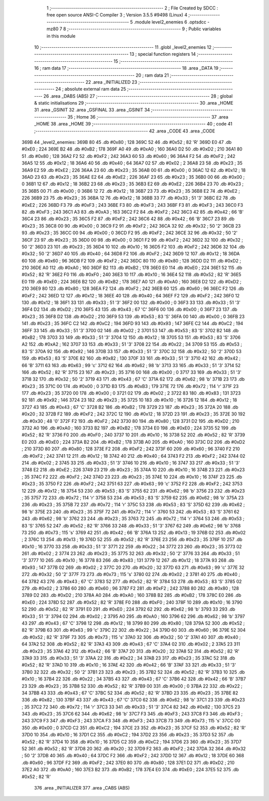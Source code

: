                               1 ;--------------------------------------------------------
                              2 ; File Created by SDCC : free open source ANSI-C Compiler
                              3 ; Version 3.5.5 #9498 (Linux)
                              4 ;--------------------------------------------------------
                              5 	.module level2_enemies
                              6 	.optsdcc -mz80
                              7 	
                              8 ;--------------------------------------------------------
                              9 ; Public variables in this module
                             10 ;--------------------------------------------------------
                             11 	.globl _level2_enemies
                             12 ;--------------------------------------------------------
                             13 ; special function registers
                             14 ;--------------------------------------------------------
                             15 ;--------------------------------------------------------
                             16 ; ram data
                             17 ;--------------------------------------------------------
                             18 	.area _DATA
                             19 ;--------------------------------------------------------
                             20 ; ram data
                             21 ;--------------------------------------------------------
                             22 	.area _INITIALIZED
                             23 ;--------------------------------------------------------
                             24 ; absolute external ram data
                             25 ;--------------------------------------------------------
                             26 	.area _DABS (ABS)
                             27 ;--------------------------------------------------------
                             28 ; global & static initialisations
                             29 ;--------------------------------------------------------
                             30 	.area _HOME
                             31 	.area _GSINIT
                             32 	.area _GSFINAL
                             33 	.area _GSINIT
                             34 ;--------------------------------------------------------
                             35 ; Home
                             36 ;--------------------------------------------------------
                             37 	.area _HOME
                             38 	.area _HOME
                             39 ;--------------------------------------------------------
                             40 ; code
                             41 ;--------------------------------------------------------
                             42 	.area _CODE
                             43 	.area _CODE
   369B                      44 _level2_enemies:
   369B 80                   45 	.db #0x80	; 128
   369C 52                   46 	.db #0x52	; 82	'R'
   369D E0                   47 	.db #0xE0	; 224
   369E B2                   48 	.db #0xB2	; 178
   369F A0                   49 	.db #0xA0	; 160
   36A0 D2                   50 	.db #0xD2	; 210
   36A1 80                   51 	.db #0x80	; 128
   36A2 F2                   52 	.db #0xF2	; 242
   36A3 60                   53 	.db #0x60	; 96
   36A4 F2                   54 	.db #0xF2	; 242
   36A5 12                   55 	.db #0x12	; 18
   36A6 40                   56 	.db #0x40	; 64
   36A7 02                   57 	.db #0x02	; 2
   36A8 23                   58 	.db #0x23	; 35
   36A9 E2                   59 	.db #0xE2	; 226
   36AA 23                   60 	.db #0x23	; 35
   36AB 00                   61 	.db #0x00	; 0
   36AC 12                   62 	.db #0x12	; 18
   36AD 23                   63 	.db #0x23	; 35
   36AE E2                   64 	.db #0xE2	; 226
   36AF 23                   65 	.db #0x23	; 35
   36B0 00                   66 	.db #0x00	; 0
   36B1 12                   67 	.db #0x12	; 18
   36B2 23                   68 	.db #0x23	; 35
   36B3 E2                   69 	.db #0xE2	; 226
   36B4 23                   70 	.db #0x23	; 35
   36B5 00                   71 	.db #0x00	; 0
   36B6 12                   72 	.db #0x12	; 18
   36B7 23                   73 	.db #0x23	; 35
   36B8 E2                   74 	.db #0xE2	; 226
   36B9 23                   75 	.db #0x23	; 35
   36BA 12                   76 	.db #0x12	; 18
   36BB 33                   77 	.db #0x33	; 51	'3'
   36BC E2                   78 	.db #0xE2	; 226
   36BD F3                   79 	.db #0xF3	; 243
   36BE F3                   80 	.db #0xF3	; 243
   36BF F3                   81 	.db #0xF3	; 243
   36C0 F3                   82 	.db #0xF3	; 243
   36C1 A3                   83 	.db #0xA3	; 163
   36C2 F2                   84 	.db #0xF2	; 242
   36C3 42                   85 	.db #0x42	; 66	'B'
   36C4 23                   86 	.db #0x23	; 35
   36C5 F2                   87 	.db #0xF2	; 242
   36C6 42                   88 	.db #0x42	; 66	'B'
   36C7 23                   89 	.db #0x23	; 35
   36C8 00                   90 	.db #0x00	; 0
   36C9 F2                   91 	.db #0xF2	; 242
   36CA 32                   92 	.db #0x32	; 50	'2'
   36CB 23                   93 	.db #0x23	; 35
   36CC 00                   94 	.db #0x00	; 0
   36CD F2                   95 	.db #0xF2	; 242
   36CE 32                   96 	.db #0x32	; 50	'2'
   36CF 23                   97 	.db #0x23	; 35
   36D0 00                   98 	.db #0x00	; 0
   36D1 F2                   99 	.db #0xF2	; 242
   36D2 32                  100 	.db #0x32	; 50	'2'
   36D3 23                  101 	.db #0x23	; 35
   36D4 10                  102 	.db #0x10	; 16
   36D5 F2                  103 	.db #0xF2	; 242
   36D6 32                  104 	.db #0x32	; 50	'2'
   36D7 40                  105 	.db #0x40	; 64
   36D8 F2                  106 	.db #0xF2	; 242
   36D9 12                  107 	.db #0x12	; 18
   36DA 60                  108 	.db #0x60	; 96
   36DB F2                  109 	.db #0xF2	; 242
   36DC 80                  110 	.db #0x80	; 128
   36DD D2                  111 	.db #0xD2	; 210
   36DE A0                  112 	.db #0xA0	; 160
   36DF B2                  113 	.db #0xB2	; 178
   36E0 E0                  114 	.db #0xE0	; 224
   36E1 52                  115 	.db #0x52	; 82	'R'
   36E2 F0                  116 	.db #0xF0	; 240
   36E3 10                  117 	.db #0x10	; 16
   36E4 52                  118 	.db #0x52	; 82	'R'
   36E5 E0                  119 	.db #0xE0	; 224
   36E6 B2                  120 	.db #0xB2	; 178
   36E7 A0                  121 	.db #0xA0	; 160
   36E8 D2                  122 	.db #0xD2	; 210
   36E9 80                  123 	.db #0x80	; 128
   36EA F2                  124 	.db #0xF2	; 242
   36EB 60                  125 	.db #0x60	; 96
   36EC F2                  126 	.db #0xF2	; 242
   36ED 12                  127 	.db #0x12	; 18
   36EE 40                  128 	.db #0x40	; 64
   36EF F2                  129 	.db #0xF2	; 242
   36F0 12                  130 	.db #0x12	; 18
   36F1 33                  131 	.db #0x33	; 51	'3'
   36F2 00                  132 	.db #0x00	; 0
   36F3 33                  133 	.db #0x33	; 51	'3'
   36F4 D2                  134 	.db #0xD2	; 210
   36F5 43                  135 	.db #0x43	; 67	'C'
   36F6 00                  136 	.db #0x00	; 0
   36F7 23                  137 	.db #0x23	; 35
   36F8 D2                  138 	.db #0xD2	; 210
   36F9 53                  139 	.db #0x53	; 83	'S'
   36FA 00                  140 	.db #0x00	; 0
   36FB 23                  141 	.db #0x23	; 35
   36FC C2                  142 	.db #0xC2	; 194
   36FD 93                  143 	.db #0x93	; 147
   36FE C2                  144 	.db #0xC2	; 194
   36FF 33                  145 	.db #0x33	; 51	'3'
   3700 02                  146 	.db #0x02	; 2
   3701 53                  147 	.db #0x53	; 83	'S'
   3702 B2                  148 	.db #0xB2	; 178
   3703 33                  149 	.db #0x33	; 51	'3'
   3704 12                  150 	.db #0x12	; 18
   3705 53                  151 	.db #0x53	; 83	'S'
   3706 A2                  152 	.db #0xA2	; 162
   3707 33                  153 	.db #0x33	; 51	'3'
   3708 22                  154 	.db #0x22	; 34
   3709 53                  155 	.db #0x53	; 83	'S'
   370A 92                  156 	.db #0x92	; 146
   370B 33                  157 	.db #0x33	; 51	'3'
   370C 32                  158 	.db #0x32	; 50	'2'
   370D 53                  159 	.db #0x53	; 83	'S'
   370E 82                  160 	.db #0x82	; 130
   370F 33                  161 	.db #0x33	; 51	'3'
   3710 42                  162 	.db #0x42	; 66	'B'
   3711 63                  163 	.db #0x63	; 99	'c'
   3712 62                  164 	.db #0x62	; 98	'b'
   3713 33                  165 	.db #0x33	; 51	'3'
   3714 52                  166 	.db #0x52	; 82	'R'
   3715 23                  167 	.db #0x23	; 35
   3716 00                  168 	.db #0x00	; 0
   3717 33                  169 	.db #0x33	; 51	'3'
   3718 32                  170 	.db #0x32	; 50	'2'
   3719 43                  171 	.db #0x43	; 67	'C'
   371A 62                  172 	.db #0x62	; 98	'b'
   371B 23                  173 	.db #0x23	; 35
   371C 00                  174 	.db #0x00	; 0
   371D B3                  175 	.db #0xB3	; 179
   371E 72                  176 	.db #0x72	; 114	'r'
   371F 23                  177 	.db #0x23	; 35
   3720 00                  178 	.db #0x00	; 0
   3721 02                  179 	.db #0x02	; 2
   3722 83                  180 	.db #0x83	; 131
   3723 92                  181 	.db #0x92	; 146
   3724 23                  182 	.db #0x23	; 35
   3725 10                  183 	.db #0x10	; 16
   3726 12                  184 	.db #0x12	; 18
   3727 43                  185 	.db #0x43	; 67	'C'
   3728 B2                  186 	.db #0xB2	; 178
   3729 23                  187 	.db #0x23	; 35
   372A 20                  188 	.db #0x20	; 32
   372B F2                  189 	.db #0xF2	; 242
   372C 12                  190 	.db #0x12	; 18
   372D 23                  191 	.db #0x23	; 35
   372E 30                  192 	.db #0x30	; 48	'0'
   372F F2                  193 	.db #0xF2	; 242
   3730 80                  194 	.db #0x80	; 128
   3731 D2                  195 	.db #0xD2	; 210
   3732 A0                  196 	.db #0xA0	; 160
   3733 B2                  197 	.db #0xB2	; 178
   3734 E0                  198 	.db #0xE0	; 224
   3735 52                  199 	.db #0x52	; 82	'R'
   3736 F0                  200 	.db #0xF0	; 240
   3737 10                  201 	.db #0x10	; 16
   3738 52                  202 	.db #0x52	; 82	'R'
   3739 E0                  203 	.db #0xE0	; 224
   373A B2                  204 	.db #0xB2	; 178
   373B A0                  205 	.db #0xA0	; 160
   373C D2                  206 	.db #0xD2	; 210
   373D 80                  207 	.db #0x80	; 128
   373E F2                  208 	.db #0xF2	; 242
   373F 60                  209 	.db #0x60	; 96
   3740 F2                  210 	.db #0xF2	; 242
   3741 12                  211 	.db #0x12	; 18
   3742 40                  212 	.db #0x40	; 64
   3743 F2                  213 	.db #0xF2	; 242
   3744 02                  214 	.db #0x02	; 2
   3745 33                  215 	.db #0x33	; 51	'3'
   3746 10                  216 	.db #0x10	; 16
   3747 33                  217 	.db #0x33	; 51	'3'
   3748 E2                  218 	.db #0xE2	; 226
   3749 23                  219 	.db #0x23	; 35
   374A 10                  220 	.db #0x10	; 16
   374B 23                  221 	.db #0x23	; 35
   374C F2                  222 	.db #0xF2	; 242
   374D 23                  223 	.db #0x23	; 35
   374E 10                  224 	.db #0x10	; 16
   374F 23                  225 	.db #0x23	; 35
   3750 F2                  226 	.db #0xF2	; 242
   3751 63                  227 	.db #0x63	; 99	'c'
   3752 F2                  228 	.db #0xF2	; 242
   3753 12                  229 	.db #0x12	; 18
   3754 53                  230 	.db #0x53	; 83	'S'
   3755 62                  231 	.db #0x62	; 98	'b'
   3756 23                  232 	.db #0x23	; 35
   3757 72                  233 	.db #0x72	; 114	'r'
   3758 53                  234 	.db #0x53	; 83	'S'
   3759 62                  235 	.db #0x62	; 98	'b'
   375A 23                  236 	.db #0x23	; 35
   375B 72                  237 	.db #0x72	; 114	'r'
   375C 53                  238 	.db #0x53	; 83	'S'
   375D 62                  239 	.db #0x62	; 98	'b'
   375E 23                  240 	.db #0x23	; 35
   375F 72                  241 	.db #0x72	; 114	'r'
   3760 53                  242 	.db #0x53	; 83	'S'
   3761 62                  243 	.db #0x62	; 98	'b'
   3762 23                  244 	.db #0x23	; 35
   3763 72                  245 	.db #0x72	; 114	'r'
   3764 53                  246 	.db #0x53	; 83	'S'
   3765 52                  247 	.db #0x52	; 82	'R'
   3766 33                  248 	.db #0x33	; 51	'3'
   3767 62                  249 	.db #0x62	; 98	'b'
   3768 73                  250 	.db #0x73	; 115	's'
   3769 42                  251 	.db #0x42	; 66	'B'
   376A 13                  252 	.db #0x13	; 19
   376B 02                  253 	.db #0x02	; 2
   376C 13                  254 	.db #0x13	; 19
   376D 52                  255 	.db #0x52	; 82	'R'
   376E 23                  256 	.db #0x23	; 35
   376F 10                  257 	.db #0x10	; 16
   3770 33                  258 	.db #0x33	; 51	'3'
   3771 22                  259 	.db #0x22	; 34
   3772 23                  260 	.db #0x23	; 35
   3773 02                  261 	.db #0x02	; 2
   3774 23                  262 	.db #0x23	; 35
   3775 32                  263 	.db #0x32	; 50	'2'
   3776 33                  264 	.db #0x33	; 51	'3'
   3777 10                  265 	.db #0x10	; 16
   3778 83                  266 	.db #0x83	; 131
   3779 12                  267 	.db #0x12	; 18
   377A 93                  268 	.db #0x93	; 147
   377B 02                  269 	.db #0x02	; 2
   377C 20                  270 	.db #0x20	; 32
   377D 63                  271 	.db #0x63	; 99	'c'
   377E 32                  272 	.db #0x32	; 50	'2'
   377F 73                  273 	.db #0x73	; 115	's'
   3780 02                  274 	.db #0x02	; 2
   3781 40                  275 	.db #0x40	; 64
   3782 43                  276 	.db #0x43	; 67	'C'
   3783 52                  277 	.db #0x52	; 82	'R'
   3784 53                  278 	.db #0x53	; 83	'S'
   3785 02                  279 	.db #0x02	; 2
   3786 60                  280 	.db #0x60	; 96
   3787 F2                  281 	.db #0xF2	; 242
   3788 80                  282 	.db #0x80	; 128
   3789 D2                  283 	.db #0xD2	; 210
   378A A0                  284 	.db #0xA0	; 160
   378B B2                  285 	.db #0xB2	; 178
   378C E0                  286 	.db #0xE0	; 224
   378D 52                  287 	.db #0x52	; 82	'R'
   378E F0                  288 	.db #0xF0	; 240
   378F 10                  289 	.db #0x10	; 16
   3790 52                  290 	.db #0x52	; 82	'R'
   3791 E0                  291 	.db #0xE0	; 224
   3792 62                  292 	.db #0x62	; 98	'b'
   3793 33                  293 	.db #0x33	; 51	'3'
   3794 02                  294 	.db #0x02	; 2
   3795 A0                  295 	.db #0xA0	; 160
   3796 62                  296 	.db #0x62	; 98	'b'
   3797 43                  297 	.db #0x43	; 67	'C'
   3798 12                  298 	.db #0x12	; 18
   3799 80                  299 	.db #0x80	; 128
   379A 52                  300 	.db #0x52	; 82	'R'
   379B 63                  301 	.db #0x63	; 99	'c'
   379C 22                  302 	.db #0x22	; 34
   379D 60                  303 	.db #0x60	; 96
   379E 52                  304 	.db #0x52	; 82	'R'
   379F 73                  305 	.db #0x73	; 115	's'
   37A0 32                  306 	.db #0x32	; 50	'2'
   37A1 40                  307 	.db #0x40	; 64
   37A2 52                  308 	.db #0x52	; 82	'R'
   37A3 43                  309 	.db #0x43	; 67	'C'
   37A4 02                  310 	.db #0x02	; 2
   37A5 23                  311 	.db #0x23	; 35
   37A6 42                  312 	.db #0x42	; 66	'B'
   37A7 20                  313 	.db #0x20	; 32
   37A8 52                  314 	.db #0x52	; 82	'R'
   37A9 33                  315 	.db #0x33	; 51	'3'
   37AA 22                  316 	.db #0x22	; 34
   37AB 23                  317 	.db #0x23	; 35
   37AC 52                  318 	.db #0x52	; 82	'R'
   37AD 10                  319 	.db #0x10	; 16
   37AE 42                  320 	.db #0x42	; 66	'B'
   37AF 33                  321 	.db #0x33	; 51	'3'
   37B0 32                  322 	.db #0x32	; 50	'2'
   37B1 23                  323 	.db #0x23	; 35
   37B2 52                  324 	.db #0x52	; 82	'R'
   37B3 10                  325 	.db #0x10	; 16
   37B4 22                  326 	.db #0x22	; 34
   37B5 43                  327 	.db #0x43	; 67	'C'
   37B6 42                  328 	.db #0x42	; 66	'B'
   37B7 23                  329 	.db #0x23	; 35
   37B8 52                  330 	.db #0x52	; 82	'R'
   37B9 00                  331 	.db #0x00	; 0
   37BA 22                  332 	.db #0x22	; 34
   37BB 43                  333 	.db #0x43	; 67	'C'
   37BC 52                  334 	.db #0x52	; 82	'R'
   37BD 23                  335 	.db #0x23	; 35
   37BE 82                  336 	.db #0x82	; 130
   37BF 43                  337 	.db #0x43	; 67	'C'
   37C0 62                  338 	.db #0x62	; 98	'b'
   37C1 23                  339 	.db #0x23	; 35
   37C2 72                  340 	.db #0x72	; 114	'r'
   37C3 33                  341 	.db #0x33	; 51	'3'
   37C4 82                  342 	.db #0x82	; 130
   37C5 23                  343 	.db #0x23	; 35
   37C6 62                  344 	.db #0x62	; 98	'b'
   37C7 F3                  345 	.db #0xF3	; 243
   37C8 F3                  346 	.db #0xF3	; 243
   37C9 F3                  347 	.db #0xF3	; 243
   37CA F3                  348 	.db #0xF3	; 243
   37CB 73                  349 	.db #0x73	; 115	's'
   37CC 00                  350 	.db #0x00	; 0
   37CD C2                  351 	.db #0xC2	; 194
   37CE 23                  352 	.db #0x23	; 35
   37CF 52                  353 	.db #0x52	; 82	'R'
   37D0 10                  354 	.db #0x10	; 16
   37D1 C2                  355 	.db #0xC2	; 194
   37D2 23                  356 	.db #0x23	; 35
   37D3 52                  357 	.db #0x52	; 82	'R'
   37D4 10                  358 	.db #0x10	; 16
   37D5 C2                  359 	.db #0xC2	; 194
   37D6 23                  360 	.db #0x23	; 35
   37D7 52                  361 	.db #0x52	; 82	'R'
   37D8 20                  362 	.db #0x20	; 32
   37D9 F2                  363 	.db #0xF2	; 242
   37DA 32                  364 	.db #0x32	; 50	'2'
   37DB 40                  365 	.db #0x40	; 64
   37DC F2                  366 	.db #0xF2	; 242
   37DD 12                  367 	.db #0x12	; 18
   37DE 60                  368 	.db #0x60	; 96
   37DF F2                  369 	.db #0xF2	; 242
   37E0 80                  370 	.db #0x80	; 128
   37E1 D2                  371 	.db #0xD2	; 210
   37E2 A0                  372 	.db #0xA0	; 160
   37E3 B2                  373 	.db #0xB2	; 178
   37E4 E0                  374 	.db #0xE0	; 224
   37E5 52                  375 	.db #0x52	; 82	'R'
                            376 	.area _INITIALIZER
                            377 	.area _CABS (ABS)
